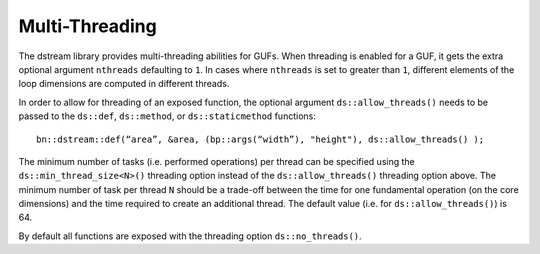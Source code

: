.. highlight:: c

.. _BoostNumpy_dstream_threading:

Multi-Threading
===============

The dstream library provides multi-threading abilities for GUFs. When threading
is enabled for a GUF, it gets the extra optional argument ``nthreads``
defaulting to ``1``. In cases where ``nthreads`` is set to greater than ``1``,
different elements of the loop dimensions are computed in different threads.

In order to allow for threading of an exposed function, the optional argument
``ds::allow_threads()`` needs to be passed to the ``ds::def``, ``ds::method``,
or ``ds::staticmethod`` functions::

    bn::dstream::def(“area”, &area, (bp::args(“width”), "height"), ds::allow_threads() );

The minimum number of tasks (i.e. performed operations) per thread can be
specified using the ``ds::min_thread_size<N>()`` threading option instead of the
``ds::allow_threads()`` threading option above. The minimum number of task per
thread ``N`` should be a trade-off between the time for one fundamental
operation (on the core dimensions) and the time required to create an additional
thread. The default value (i.e. for ``ds::allow_threads()``) is 64.

By default all functions are exposed with the threading option
``ds::no_threads()``.
